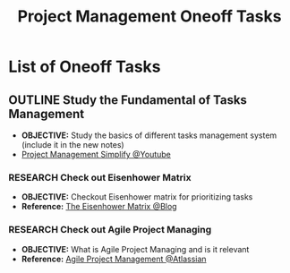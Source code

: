 #+TODO: TODO(t) (e) DOING(d) PENDING(p) OUTLINE(o) RESEARCH(s) FEEDBACK(b) WAITING(w) NEXT(n) | IDEA(i) ABORTED(a) PARTIAL(r) REVIEW(v) DONE(f)
#+LATEX_HEADER: \usepackage[scaled]{helvet} \renewcommand\familydefault{\sfdefault}
#+OPTIONS: todo:t tags:nil tasks:t ^:nil toc:nil
#+TITLE: Project Management Oneoff Tasks

* List of Oneoff Tasks :TASK:ONEOFF:PROJECTMANAGEMENT:META:
** OUTLINE Study the Fundamental of Tasks Management
+ *OBJECTIVE:* Study the basics of different tasks management system (include it in the new notes)
+ [[https://www.youtube.com/watch?v=ZKOL-rZ79gs][Project Management Simplify @Youtube]]
*** RESEARCH Check out Eisenhower Matrix :TASKMANAGEMENT:
+ *OBJECTIVE:* Checkout Eisenhower matrix for prioritizing tasks
+ *Reference:* [[https://www.eisenhower.me/eisenhower-matrix/][The Eisenhower Matrix @Blog]]
*** RESEARCH Check out Agile Project Managing
+ *OBJECTIVE:* What is Agile Project Managing and is it relevant
+ *Reference:* [[https://www.atlassian.com/agile/project-management][Agile Project Management @Atlassian]]
